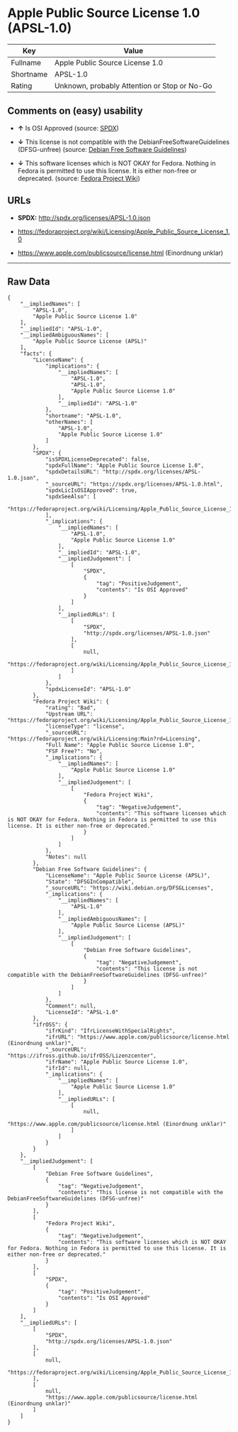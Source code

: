 * Apple Public Source License 1.0 (APSL-1.0)

| Key         | Value                                          |
|-------------+------------------------------------------------|
| Fullname    | Apple Public Source License 1.0                |
| Shortname   | APSL-1.0                                       |
| Rating      | Unknown, probably Attention or Stop or No-Go   |

** Comments on (easy) usability

- *↑* Is OSI Approved (source:
  [[https://spdx.org/licenses/APSL-1.0.html][SPDX]])

- *↓* This license is not compatible with the
  DebianFreeSoftwareGuidelines (DFSG-unfree) (source:
  [[https://wiki.debian.org/DFSGLicenses][Debian Free Software
  Guidelines]])

- *↓* This software licenses which is NOT OKAY for Fedora. Nothing in
  Fedora is permitted to use this license. It is either non-free or
  deprecated. (source:
  [[https://fedoraproject.org/wiki/Licensing:Main?rd=Licensing][Fedora
  Project Wiki]])

** URLs

- *SPDX:* http://spdx.org/licenses/APSL-1.0.json

- https://fedoraproject.org/wiki/Licensing/Apple_Public_Source_License_1.0

- https://www.apple.com/publicsource/license.html (Einordnung unklar)

--------------

** Raw Data

#+BEGIN_EXAMPLE
    {
        "__impliedNames": [
            "APSL-1.0",
            "Apple Public Source License 1.0"
        ],
        "__impliedId": "APSL-1.0",
        "__impliedAmbiguousNames": [
            "Apple Public Source License (APSL)"
        ],
        "facts": {
            "LicenseName": {
                "implications": {
                    "__impliedNames": [
                        "APSL-1.0",
                        "APSL-1.0",
                        "Apple Public Source License 1.0"
                    ],
                    "__impliedId": "APSL-1.0"
                },
                "shortname": "APSL-1.0",
                "otherNames": [
                    "APSL-1.0",
                    "Apple Public Source License 1.0"
                ]
            },
            "SPDX": {
                "isSPDXLicenseDeprecated": false,
                "spdxFullName": "Apple Public Source License 1.0",
                "spdxDetailsURL": "http://spdx.org/licenses/APSL-1.0.json",
                "_sourceURL": "https://spdx.org/licenses/APSL-1.0.html",
                "spdxLicIsOSIApproved": true,
                "spdxSeeAlso": [
                    "https://fedoraproject.org/wiki/Licensing/Apple_Public_Source_License_1.0"
                ],
                "_implications": {
                    "__impliedNames": [
                        "APSL-1.0",
                        "Apple Public Source License 1.0"
                    ],
                    "__impliedId": "APSL-1.0",
                    "__impliedJudgement": [
                        [
                            "SPDX",
                            {
                                "tag": "PositiveJudgement",
                                "contents": "Is OSI Approved"
                            }
                        ]
                    ],
                    "__impliedURLs": [
                        [
                            "SPDX",
                            "http://spdx.org/licenses/APSL-1.0.json"
                        ],
                        [
                            null,
                            "https://fedoraproject.org/wiki/Licensing/Apple_Public_Source_License_1.0"
                        ]
                    ]
                },
                "spdxLicenseId": "APSL-1.0"
            },
            "Fedora Project Wiki": {
                "rating": "Bad",
                "Upstream URL": "https://fedoraproject.org/wiki/Licensing/Apple_Public_Source_License_1.0",
                "licenseType": "license",
                "_sourceURL": "https://fedoraproject.org/wiki/Licensing:Main?rd=Licensing",
                "Full Name": "Apple Public Source License 1.0",
                "FSF Free?": "No",
                "_implications": {
                    "__impliedNames": [
                        "Apple Public Source License 1.0"
                    ],
                    "__impliedJudgement": [
                        [
                            "Fedora Project Wiki",
                            {
                                "tag": "NegativeJudgement",
                                "contents": "This software licenses which is NOT OKAY for Fedora. Nothing in Fedora is permitted to use this license. It is either non-free or deprecated."
                            }
                        ]
                    ]
                },
                "Notes": null
            },
            "Debian Free Software Guidelines": {
                "LicenseName": "Apple Public Source License (APSL)",
                "State": "DFSGInCompatible",
                "_sourceURL": "https://wiki.debian.org/DFSGLicenses",
                "_implications": {
                    "__impliedNames": [
                        "APSL-1.0"
                    ],
                    "__impliedAmbiguousNames": [
                        "Apple Public Source License (APSL)"
                    ],
                    "__impliedJudgement": [
                        [
                            "Debian Free Software Guidelines",
                            {
                                "tag": "NegativeJudgement",
                                "contents": "This license is not compatible with the DebianFreeSoftwareGuidelines (DFSG-unfree)"
                            }
                        ]
                    ]
                },
                "Comment": null,
                "LicenseId": "APSL-1.0"
            },
            "ifrOSS": {
                "ifrKind": "IfrLicenseWithSpecialRights",
                "ifrURL": "https://www.apple.com/publicsource/license.html (Einordnung unklar)",
                "_sourceURL": "https://ifross.github.io/ifrOSS/Lizenzcenter",
                "ifrName": "Apple Public Source License 1.0",
                "ifrId": null,
                "_implications": {
                    "__impliedNames": [
                        "Apple Public Source License 1.0"
                    ],
                    "__impliedURLs": [
                        [
                            null,
                            "https://www.apple.com/publicsource/license.html (Einordnung unklar)"
                        ]
                    ]
                }
            }
        },
        "__impliedJudgement": [
            [
                "Debian Free Software Guidelines",
                {
                    "tag": "NegativeJudgement",
                    "contents": "This license is not compatible with the DebianFreeSoftwareGuidelines (DFSG-unfree)"
                }
            ],
            [
                "Fedora Project Wiki",
                {
                    "tag": "NegativeJudgement",
                    "contents": "This software licenses which is NOT OKAY for Fedora. Nothing in Fedora is permitted to use this license. It is either non-free or deprecated."
                }
            ],
            [
                "SPDX",
                {
                    "tag": "PositiveJudgement",
                    "contents": "Is OSI Approved"
                }
            ]
        ],
        "__impliedURLs": [
            [
                "SPDX",
                "http://spdx.org/licenses/APSL-1.0.json"
            ],
            [
                null,
                "https://fedoraproject.org/wiki/Licensing/Apple_Public_Source_License_1.0"
            ],
            [
                null,
                "https://www.apple.com/publicsource/license.html (Einordnung unklar)"
            ]
        ]
    }
#+END_EXAMPLE
